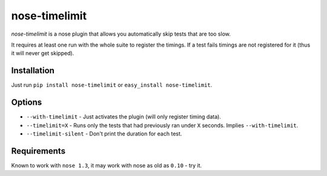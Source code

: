 ===========================
       nose-timelimit
===========================

`nose-timelimit` is a nose plugin that allows you automatically skip tests that are too slow.

It requires at least one run with the whole suite to register the timings. If a test fails timings 
are not registered for it (thus it will never get skipped).

Installation
============

Just run ``pip install nose-timelimit`` or ``easy_install nose-timelimit``.

Options
=======

* ``--with-timelimit`` - Just activates the plugin (will only register timing data).
* ``--timelimit=X`` - Runs only the tests that had previously ran under ``X`` seconds. Implies ``--with-timelimit``.
* ``--timelimit-silent`` - Don't print the duration for each test.

Requirements
============

Known to work with ``nose 1.3``, it may work with nose as old as ``0.10`` - try it.

